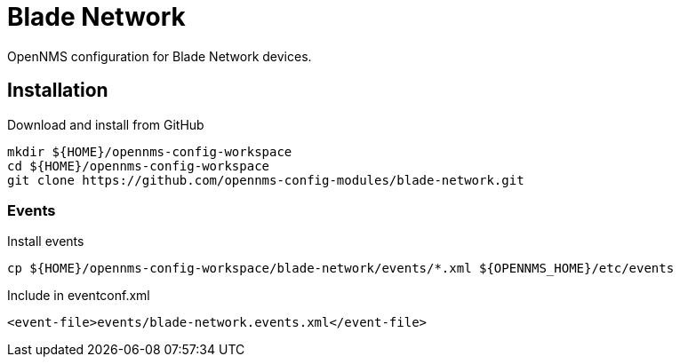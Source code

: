 = Blade Network

OpenNMS configuration for Blade Network devices.

== Installation

.Download and install from GitHub
[source, bash]
----
mkdir ${HOME}/opennms-config-workspace
cd ${HOME}/opennms-config-workspace
git clone https://github.com/opennms-config-modules/blade-network.git
----

=== Events

.Install events
[source, bash]
----
cp ${HOME}/opennms-config-workspace/blade-network/events/*.xml ${OPENNMS_HOME}/etc/events
----

.Include in eventconf.xml
[source, xml]
----
<event-file>events/blade-network.events.xml</event-file>
----
